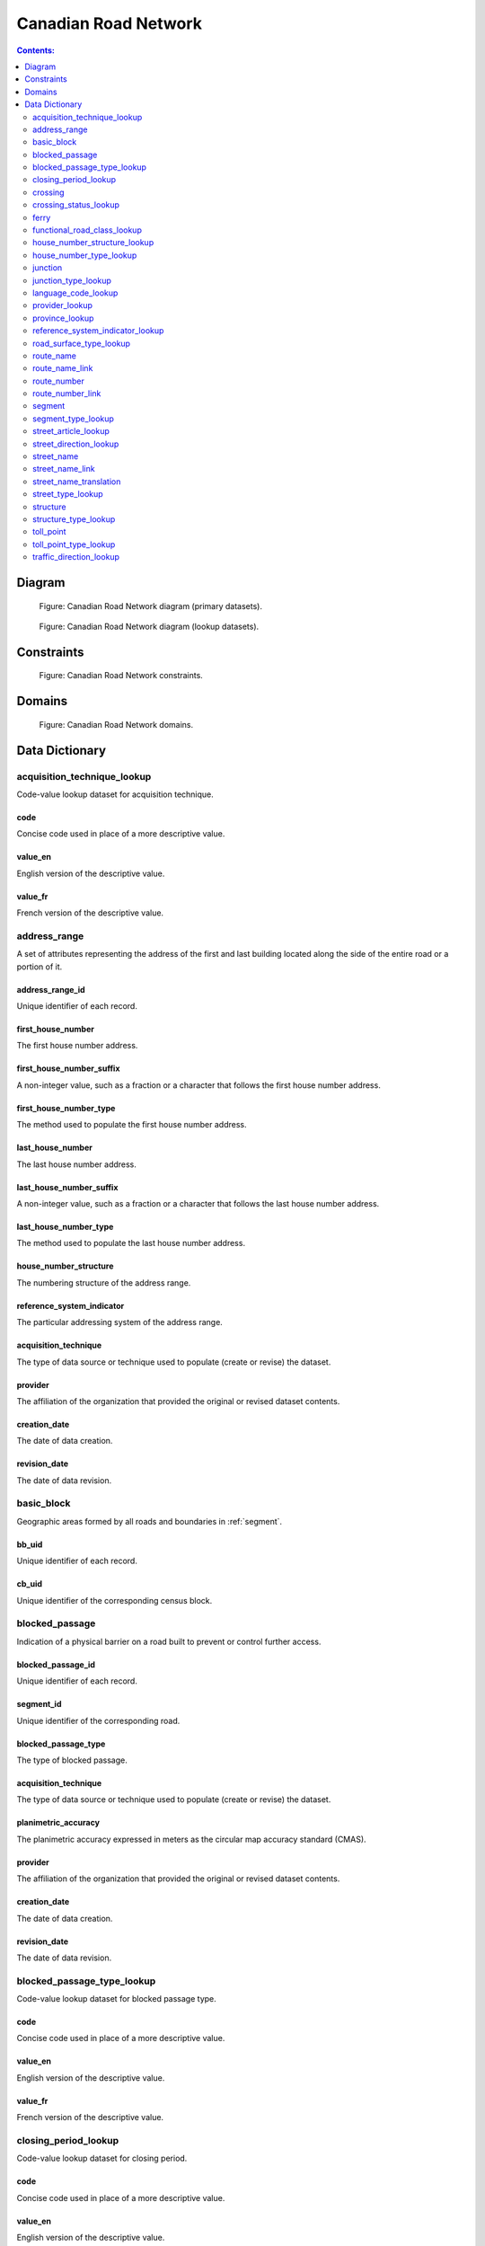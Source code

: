 *********************
Canadian Road Network
*********************

.. contents:: Contents:
   :depth: 2

Diagram
=======

.. figure:: /source/_static/data_models/canadian_road_network/canadian_road_network-primary_datasets.svg
    :alt: Canadian Road Network diagram (primary datasets).

    Figure: Canadian Road Network diagram (primary datasets).

.. figure:: /source/_static/data_models/canadian_road_network/canadian_road_network-lookup_datasets.svg
    :alt: Canadian Road Network diagram (lookup datasets).

    Figure: Canadian Road Network diagram (lookup datasets).

Constraints
===========

.. figure:: /source/_static/data_models/canadian_road_network/canadian_road_network-constraints.svg
    :alt: Canadian Road Network constraints.

    Figure: Canadian Road Network constraints.

Domains
=======

.. figure:: /source/_static/data_models/canadian_road_network/canadian_road_network-domains.svg
    :alt: Canadian Road Network domains.

    Figure: Canadian Road Network domains.

Data Dictionary
===============

acquisition_technique_lookup
----------------------------

Code-value lookup dataset for acquisition technique.

code
^^^^

Concise code used in place of a more descriptive value.

value_en
^^^^^^^^

English version of the descriptive value.

value_fr
^^^^^^^^

French version of the descriptive value.

address_range
-------------

A set of attributes representing the address of the first and last building located along the side of the entire road
or a portion of it.

address_range_id
^^^^^^^^^^^^^^^^

Unique identifier of each record.

first_house_number
^^^^^^^^^^^^^^^^^^

The first house number address.

first_house_number_suffix
^^^^^^^^^^^^^^^^^^^^^^^^^

A non-integer value, such as a fraction or a character that follows the first house number address.

first_house_number_type
^^^^^^^^^^^^^^^^^^^^^^^

The method used to populate the first house number address.

last_house_number
^^^^^^^^^^^^^^^^^

The last house number address.

last_house_number_suffix
^^^^^^^^^^^^^^^^^^^^^^^^

A non-integer value, such as a fraction or a character that follows the last house number address.

last_house_number_type
^^^^^^^^^^^^^^^^^^^^^^

The method used to populate the last house number address.

house_number_structure
^^^^^^^^^^^^^^^^^^^^^^

The numbering structure of the address range.

reference_system_indicator
^^^^^^^^^^^^^^^^^^^^^^^^^^

The particular addressing system of the address range.

acquisition_technique
^^^^^^^^^^^^^^^^^^^^^

The type of data source or technique used to populate (create or revise) the dataset.

provider
^^^^^^^^

The affiliation of the organization that provided the original or revised dataset contents.

creation_date
^^^^^^^^^^^^^

The date of data creation.

revision_date
^^^^^^^^^^^^^

The date of data revision.

basic_block
-----------

Geographic areas formed by all roads and boundaries in :ref:`segment`.

bb_uid
^^^^^^

Unique identifier of each record.

cb_uid
^^^^^^

Unique identifier of the corresponding census block.

blocked_passage
---------------

Indication of a physical barrier on a road built to prevent or control further access.

blocked_passage_id
^^^^^^^^^^^^^^^^^^

Unique identifier of each record.

segment_id
^^^^^^^^^^

Unique identifier of the corresponding road.

blocked_passage_type
^^^^^^^^^^^^^^^^^^^^

The type of blocked passage.

acquisition_technique
^^^^^^^^^^^^^^^^^^^^^

The type of data source or technique used to populate (create or revise) the dataset.

planimetric_accuracy
^^^^^^^^^^^^^^^^^^^^

The planimetric accuracy expressed in meters as the circular map accuracy standard (CMAS).

provider
^^^^^^^^

The affiliation of the organization that provided the original or revised dataset contents.

creation_date
^^^^^^^^^^^^^

The date of data creation.

revision_date
^^^^^^^^^^^^^

The date of data revision.

blocked_passage_type_lookup
---------------------------

Code-value lookup dataset for blocked passage type.

code
^^^^

Concise code used in place of a more descriptive value.

value_en
^^^^^^^^

English version of the descriptive value.

value_fr
^^^^^^^^

French version of the descriptive value.

closing_period_lookup
---------------------

Code-value lookup dataset for closing period.

code
^^^^

Concise code used in place of a more descriptive value.

value_en
^^^^^^^^

English version of the descriptive value.

value_fr
^^^^^^^^

French version of the descriptive value.

crossing
--------

All intersection points involving 4 or more roads, used for the identification of grade separated intersections
(overpasses). This dataset exists for the maintenance of a routable road network whereby roads in the completely
segmented :ref:`segment` dataset can be dissolved into single features if, in reality, they are contiguous and
intersect at-grade.

crossing_id
^^^^^^^^^^^

Unique identifier of each record.

crossing_status
^^^^^^^^^^^^^^^

The type of crossing.

crossing_order
^^^^^^^^^^^^^^

The number of roads connected to the crossing point.

creation_date
^^^^^^^^^^^^^

The date of data creation.

revision_date
^^^^^^^^^^^^^

The date of data revision.

crossing_status_lookup
----------------------

Code-value lookup dataset for crossing status.

code
^^^^

Concise code used in place of a more descriptive value.

value_en
^^^^^^^^

English version of the descriptive value.

value_fr
^^^^^^^^

French version of the descriptive value.

ferry
-----

The average route of a ferryboat which transports vehicles.

ferry_id
^^^^^^^^

Unique identifier of each record.

closing_period
^^^^^^^^^^^^^^

The period in which the road or ferry is not available to the public.

functional_road_class
^^^^^^^^^^^^^^^^^^^^^

A classification based on the role that the road or ferry performs in the connectivity of the road network.

province
^^^^^^^^

Province or Territory where the feature is located.

acquisition_technique
^^^^^^^^^^^^^^^^^^^^^

The type of data source or technique used to populate (create or revise) the dataset.

planimetric_accuracy
^^^^^^^^^^^^^^^^^^^^

The planimetric accuracy expressed in meters as the circular map accuracy standard (CMAS).

provider
^^^^^^^^

The affiliation of the organization that provided the original or revised dataset contents.

creation_date
^^^^^^^^^^^^^

The date of data creation.

revision_date
^^^^^^^^^^^^^

The date of data revision.

functional_road_class_lookup
----------------------------

Code-value lookup dataset for functional road class.

code
^^^^

Concise code used in place of a more descriptive value.

value_en
^^^^^^^^

English version of the descriptive value.

value_fr
^^^^^^^^

French version of the descriptive value.

house_number_structure_lookup
-----------------------------

Code-value lookup dataset for house number structure.

code
^^^^

Concise code used in place of a more descriptive value.

value_en
^^^^^^^^

English version of the descriptive value.

value_fr
^^^^^^^^

French version of the descriptive value.

house_number_type_lookup
------------------------

Code-value lookup dataset for house number type.

code
^^^^

Concise code used in place of a more descriptive value.

value_en
^^^^^^^^

English version of the descriptive value.

value_fr
^^^^^^^^

French version of the descriptive value.

junction
--------

A feature bounding one or more roads or ferries. A junction is defined at the intersection of three or more roads, at
the junction of a road and a ferry, at the end of a dead end road, and at the junction of a road or ferry with a
National, Provincial or Territorial Boundary.

junction_id
^^^^^^^^^^^

Unique identifier of each record.

junction_type
^^^^^^^^^^^^^

The classification of the junction.

exit_number
^^^^^^^^^^^

The identifying number of an exit on a controlled access thoroughfare.

province
^^^^^^^^

Province or Territory where the feature is located.

acquisition_technique
^^^^^^^^^^^^^^^^^^^^^

The type of data source or technique used to populate (create or revise) the dataset.

planimetric_accuracy
^^^^^^^^^^^^^^^^^^^^

The planimetric accuracy expressed in meters as the circular map accuracy standard (CMAS).

provider
^^^^^^^^

The affiliation of the organization that provided the original or revised dataset contents.

creation_date
^^^^^^^^^^^^^

The date of data creation.

revision_date
^^^^^^^^^^^^^

The date of data revision.

junction_type_lookup
--------------------

Code-value lookup dataset for junction type.

code
^^^^

Concise code used in place of a more descriptive value.

value_en
^^^^^^^^

English version of the descriptive value.

value_fr
^^^^^^^^

French version of the descriptive value.

language_code_lookup
--------------------

Code-value lookup dataset for language code.

code
^^^^

Concise code used in place of a more descriptive value.

value_en
^^^^^^^^

English version of the descriptive value.

value_fr
^^^^^^^^

French version of the descriptive value.

provider_lookup
---------------

Code-value lookup dataset for provider.

code
^^^^

Concise code used in place of a more descriptive value.

value_en
^^^^^^^^

English version of the descriptive value.

value_fr
^^^^^^^^

French version of the descriptive value.

province_lookup
---------------

Code-value lookup dataset for province.

code
^^^^

Concise code used in place of a more descriptive value.

value_en
^^^^^^^^

English version of the descriptive value.

value_fr
^^^^^^^^

French version of the descriptive value.

reference_system_indicator_lookup
---------------------------------

Code-value lookup dataset for reference system indicator.

code
^^^^

Concise code used in place of a more descriptive value.

value_en
^^^^^^^^

English version of the descriptive value.

value_fr
^^^^^^^^

French version of the descriptive value.

road_surface_type_lookup
------------------------

Code-value lookup dataset for road surface type.

code
^^^^

Concise code used in place of a more descriptive value.

value_en
^^^^^^^^

English version of the descriptive value.

value_fr
^^^^^^^^

French version of the descriptive value.

route_name
----------

A set of attributes representing a particular route name in the road network.

route_name_id
^^^^^^^^^^^^^

Unique identifier of each record.

route_name_en
^^^^^^^^^^^^^

The official English version of the route name.

route_name_fr
^^^^^^^^^^^^^

The official French version of the route name.

creation_date
^^^^^^^^^^^^^

The date of data creation.

revision_date
^^^^^^^^^^^^^

The date of data revision.

route_name_link
---------------

A dataset facilitating plural linkages of roads and ferries with a particular route name in the road network.

route_name_link_id
^^^^^^^^^^^^^^^^^^

Unique identifier of each record.

segment_id
^^^^^^^^^^

Unique identifier of the corresponding road or ferry.

route_name_id
^^^^^^^^^^^^^

Unique identifier of the corresponding route name.

route_number
------------

A set of attributes representing a particular route number in the road network.

route_number_id
^^^^^^^^^^^^^^^

Unique identifier of each record.

route_number
^^^^^^^^^^^^

The official route number.

creation_date
^^^^^^^^^^^^^

The date of data creation.

revision_date
^^^^^^^^^^^^^

The date of data revision.

route_number_link
-----------------

A dataset facilitating plural linkages of roads and ferries with a particular route number in the road network.

route_number_link_id
^^^^^^^^^^^^^^^^^^^^

Unique identifier of each record.

segment_id
^^^^^^^^^^

Unique identifier of the corresponding road or ferry.

route_number_id
^^^^^^^^^^^^^^^

Unique identifier of the corresponding route number.

.. _segment:

segment
-------

A road or boundary feature with uniform characteristics. A road is a linear section of the earth designed for or the
result of vehicular movement. A boundary is a non-road forming an administrative, statistical, or non-standard
geographic area.

segment_id
^^^^^^^^^^

Unique identifier of each record.

segment_id_left
^^^^^^^^^^^^^^^

Unique identifier of the left side of each feature.

segment_id_right
^^^^^^^^^^^^^^^^

Unique identifier of the right side of each feature.

element_id
^^^^^^^^^^

Non-unique identifier used to identify contiguous road features which share an official street name and municipality.

routable_element_id
^^^^^^^^^^^^^^^^^^^

Non-unique identifier used to identify contiguous road features which intersect at-grade via :ref:`crossing` points.

segment_type
^^^^^^^^^^^^

The classification of the feature.

exit_number
^^^^^^^^^^^

The identifying number of an exit on a controlled access thoroughfare.

speed_restriction
^^^^^^^^^^^^^^^^^

The maximum speed allowed on the road, expressed in kilometers per hour.

number_of_lanes
^^^^^^^^^^^^^^^

The number of lanes existing on the road (combined total from each direction).

road_jurisdiction
^^^^^^^^^^^^^^^^^

The agency with the responsibility / authority to ensure maintenance occurs but is not necessarily the one who
undertakes the maintenance directly.

closing_period
^^^^^^^^^^^^^^

The period in which the road or ferry is not available to the public.

functional_road_class
^^^^^^^^^^^^^^^^^^^^^

A classification based on the role that the road or ferry performs in the connectivity of the road network.

traffic_direction
^^^^^^^^^^^^^^^^^

The direction(s) of traffic flow allowed on the road.

road_surface_type
^^^^^^^^^^^^^^^^^

The type of surface covering a road.

structure_id
^^^^^^^^^^^^

Unique identifier of the corresponding structure.

bb_uid_l
^^^^^^^^

Unique identifier of the corresponding basic block on the left side of each feature.

bb_uid_r
^^^^^^^^

Unique identifier of the corresponding basic block on the right side of each feature.

acquisition_technique
^^^^^^^^^^^^^^^^^^^^^

The type of data source or technique used to populate (create or revise) the dataset.

planimetric_accuracy
^^^^^^^^^^^^^^^^^^^^

The planimetric accuracy expressed in meters as the circular map accuracy standard (CMAS).

provider
^^^^^^^^

The affiliation of the organization that provided the original or revised dataset contents.

creation_date
^^^^^^^^^^^^^

The date of data creation.

revision_date
^^^^^^^^^^^^^

The date of data revision.

segment_type_lookup
-------------------

Code-value lookup dataset for segment type.

code
^^^^

Concise code used in place of a more descriptive value.

value_en
^^^^^^^^

English version of the descriptive value.

value_fr
^^^^^^^^

French version of the descriptive value.

street_article_lookup
---------------------

Code-value lookup dataset for street article.

code
^^^^

Concise code used in place of a more descriptive value.

value_en
^^^^^^^^

English version of the descriptive value.

value_fr
^^^^^^^^

French version of the descriptive value.

street_direction_lookup
-----------------------

Code-value lookup dataset for street direction.

code
^^^^

Concise code used in place of a more descriptive value.

value_en
^^^^^^^^

English version of the descriptive value.

value_fr
^^^^^^^^

French version of the descriptive value.

street_name
-----------

A set of attributes representing a particular street name in the road network.

street_name_id
^^^^^^^^^^^^^^

Unique identifier of each record.

street_name_concatenated
^^^^^^^^^^^^^^^^^^^^^^^^

The official concatenation of all components of the street name.

.. _street_direction_prefix:

street_direction_prefix
^^^^^^^^^^^^^^^^^^^^^^^

A geographic direction that is part of the street name and precedes the :ref:`street_name_body`.

.. _street_type_prefix:

street_type_prefix
^^^^^^^^^^^^^^^^^^

The portion of the street name identifying the street type and precedes the :ref:`street_name_body`.

.. _street_article:

street_article
^^^^^^^^^^^^^^

An article that is part of the street name and precedes the :ref:`street_name_body`.

.. _street_name_body:

street_name_body
^^^^^^^^^^^^^^^^

The portion of the street name that has the most identifying power, excluding the :ref:`street_direction_prefix`,
:ref:`street_direction_suffix`, :ref:`street_type_prefix`, :ref:`street_type_suffix`, and :ref:`street_article`.

.. _street_type_suffix:

street_type_suffix
^^^^^^^^^^^^^^^^^^

The portion of the street name identifying the street type and succeeds the :ref:`street_name_body`.

.. _street_direction_suffix:

street_direction_suffix
^^^^^^^^^^^^^^^^^^^^^^^

A geographic direction that is part of the street name and succeeds the :ref:`street_name_body`.

creation_date
^^^^^^^^^^^^^

The date of data creation.

revision_date
^^^^^^^^^^^^^

The date of data revision.

street_name_link
----------------

A dataset facilitating plural linkages of roads with a particular street name in the road network.

street_name_link_id
^^^^^^^^^^^^^^^^^^^

Unique identifier of each record.

segment_id
^^^^^^^^^^

Unique identifier of the corresponding road.

street_name_id
^^^^^^^^^^^^^^

Unique identifier of the corresponding street name.

street_name_translation
-----------------------

A set of attributes representing a recognized translation of a particular street name in the road network.

street_name_translation_id
^^^^^^^^^^^^^^^^^^^^^^^^^^

Unique identifier of each record.

street_name_id
^^^^^^^^^^^^^^

Unique identifier of the corresponding street name.

street_name_concatenated
^^^^^^^^^^^^^^^^^^^^^^^^

The official concatenation of all components of the street name.

language_code
^^^^^^^^^^^^^

Three-letter code identifying the language of the street name translation in accordance with ISO 639-3.

creation_date
^^^^^^^^^^^^^

The date of data creation.

revision_date
^^^^^^^^^^^^^

The date of data revision.

street_type_lookup
------------------

Code-value lookup dataset for street type.

code
^^^^

Concise code used in place of a more descriptive value.

value_en
^^^^^^^^

English version of the descriptive value.

value_fr
^^^^^^^^

French version of the descriptive value.

structure
---------

A set of attributes representing a particular structure in the road network.

structure_id
^^^^^^^^^^^^

Unique identifier of each record.

structure_type
^^^^^^^^^^^^^^

The classification of a structure.

structure_name_en
^^^^^^^^^^^^^^^^^

The official English version of the structure name.

structure_name_fr
^^^^^^^^^^^^^^^^^

The official French version of the structure name.

creation_date
^^^^^^^^^^^^^

The date of data creation.

revision_date
^^^^^^^^^^^^^

The date of data revision.

structure_type_lookup
---------------------

Code-value lookup dataset for structure type.

code
^^^^

Concise code used in place of a more descriptive value.

value_en
^^^^^^^^

English version of the descriptive value.

value_fr
^^^^^^^^

French version of the descriptive value.

toll_point
----------

Place where a right-of-way is charged to gain access to a road.

toll_point_id
^^^^^^^^^^^^^

Unique identifier of each record.

segment_id
^^^^^^^^^^

Unique identifier of the corresponding road.

toll_point_type
^^^^^^^^^^^^^^^

The type of toll point.

acquisition_technique
^^^^^^^^^^^^^^^^^^^^^

The type of data source or technique used to populate (create or revise) the dataset.

planimetric_accuracy
^^^^^^^^^^^^^^^^^^^^

The planimetric accuracy expressed in meters as the circular map accuracy standard (CMAS).

provider
^^^^^^^^

The affiliation of the organization that provided the original or revised dataset contents.

creation_date
^^^^^^^^^^^^^

The date of data creation.

revision_date
^^^^^^^^^^^^^

The date of data revision.

toll_point_type_lookup
----------------------

Code-value lookup dataset for toll point type.

code
^^^^

Concise code used in place of a more descriptive value.

value_en
^^^^^^^^

English version of the descriptive value.

value_fr
^^^^^^^^

French version of the descriptive value.

traffic_direction_lookup
------------------------

Code-value lookup dataset for traffic direction.

code
^^^^

Concise code used in place of a more descriptive value.

value_en
^^^^^^^^

English version of the descriptive value.

value_fr
^^^^^^^^

French version of the descriptive value.
